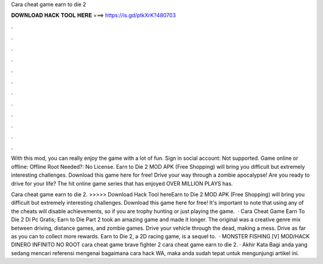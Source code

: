 Cara cheat game earn to die 2



𝐃𝐎𝐖𝐍𝐋𝐎𝐀𝐃 𝐇𝐀𝐂𝐊 𝐓𝐎𝐎𝐋 𝐇𝐄𝐑𝐄 ===> https://is.gd/ptkXrK?480703



.



.



.



.



.



.



.



.



.



.



.



.

With this mod, you can really enjoy the game with a lot of fun. Sign in social account: Not supported. Game online or offline: Offline Root Needed?: No License. Earn to Die 2 MOD APK (Free Shopping) will bring you difficult but extremely interesting challenges. Download this game here for free! Drive your way through a zombie apocalypse! Are you ready to drive for your life? The hit online game series that has enjoyed OVER MILLION PLAYS has.

Cara cheat game earn to die 2. >>>>> Download Hack Tool hereEarn to Die 2 MOD APK (Free Shopping) will bring you difficult but extremely interesting challenges. Download this game here for free! It's important to note that using any of the cheats will disable achievements, so if you are trophy hunting or just playing the game.  · Cara Cheat Game Earn To Die 2 Di Pc Gratis; Earn to Die Part 2 took an amazing game and made it longer. The original was a creative genre mix between driving, distance games, and zombie games. Drive your vehicle through the dead, making a mess. Drive as far as you can to collect more rewards. Earn to Die 2, a 2D racing game, is a sequel to.  · MONSTER FISHING [V] MOD/HACK DINERO INFINITO NO ROOT cara cheat game brave fighter 2 cara cheat game earn to die 2. · Akhir Kata Bagi anda yang sedang mencari referensi mengenai bagaimana cara hack WA, maka anda sudah tepat untuk mengunjungi artikel ini.
